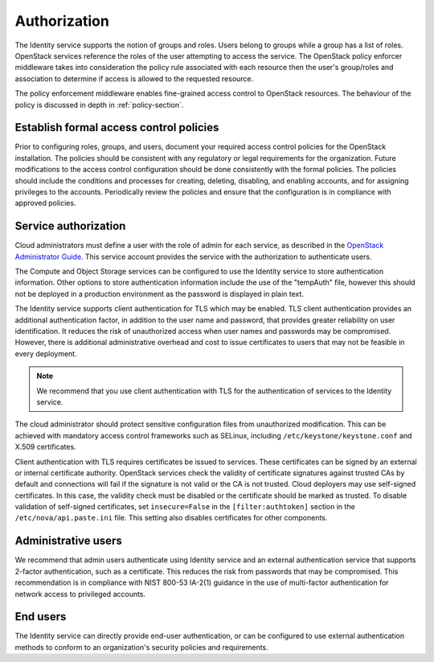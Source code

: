 =============
Authorization
=============

The Identity service supports the notion of groups and roles. Users
belong to groups while a group has a list of roles. OpenStack services
reference the roles of the user attempting to access the service. The
OpenStack policy enforcer middleware takes into consideration the policy
rule associated with each resource then the user's group/roles and
association to determine if access is allowed to the requested resource.

The policy enforcement middleware enables fine-grained access control to
OpenStack resources. The behaviour of the policy is discussed in depth
in :ref:`policy-section`.


Establish formal access control policies
~~~~~~~~~~~~~~~~~~~~~~~~~~~~~~~~~~~~~~~~

Prior to configuring roles, groups, and users, document your required
access control policies for the OpenStack installation. The policies
should be consistent with any regulatory or legal requirements for the
organization. Future modifications to the access control configuration
should be done consistently with the formal policies. The policies
should include the conditions and processes for creating, deleting,
disabling, and enabling accounts, and for assigning privileges to the
accounts. Periodically review the policies and ensure that the
configuration is in compliance with approved policies.

Service authorization
~~~~~~~~~~~~~~~~~~~~~

Cloud administrators must define a user with the role of admin for each
service, as described in the `OpenStack Administrator
Guide <http://docs.openstack.org/admin-guide/index.html>`__.
This service account provides the service with the authorization to
authenticate users.

The Compute and Object Storage services can be configured to use the
Identity service to store authentication information. Other options to
store authentication information include the use of the "tempAuth" file,
however this should not be deployed in a production environment as the
password is displayed in plain text.

The Identity service supports client authentication for TLS which may be
enabled. TLS client authentication provides an additional authentication
factor, in addition to the user name and password, that provides greater
reliability on user identification. It reduces the risk of unauthorized
access when user names and passwords may be compromised. However, there
is additional administrative overhead and cost to issue certificates to
users that may not be feasible in every deployment.

.. note::

    We recommend that you use client authentication with TLS for the
    authentication of services to the Identity service.

The cloud administrator should protect sensitive configuration files
from unauthorized modification. This can be achieved with mandatory
access control frameworks such as SELinux, including
``/etc/keystone/keystone.conf`` and X.509 certificates.

Client authentication with TLS requires certificates be issued to
services. These certificates can be signed by an external or internal
certificate authority. OpenStack services check the validity of
certificate signatures against trusted CAs by default and connections
will fail if the signature is not valid or the CA is not trusted. Cloud
deployers may use self-signed certificates. In this case, the validity
check must be disabled or the certificate should be marked as trusted.
To disable validation of self-signed certificates, set
``insecure=False`` in the ``[filter:authtoken]`` section in the
``/etc/nova/api.paste.ini`` file. This setting also disables
certificates for other components.

Administrative users
~~~~~~~~~~~~~~~~~~~~

We recommend that admin users authenticate using Identity service and an
external authentication service that supports 2-factor authentication,
such as a certificate. This reduces the risk from passwords that may be
compromised. This recommendation is in compliance with NIST 800-53
IA-2(1) guidance in the use of multi-factor authentication for network
access to privileged accounts.

End users
~~~~~~~~~

The Identity service can directly provide end-user authentication, or
can be configured to use external authentication methods to conform to
an organization's security policies and requirements.
